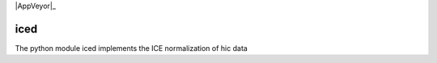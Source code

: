 .. -*- mode: rst -*-

|Travis|_ |AppVeyor|_

.. |Travis| image:: https://api.travis-ci.org/hiclib/iced.png?branch=master
.. _Travis: https://travis-ci.org/hiclib/iced


iced
====

The python module iced implements the ICE normalization of hic data



